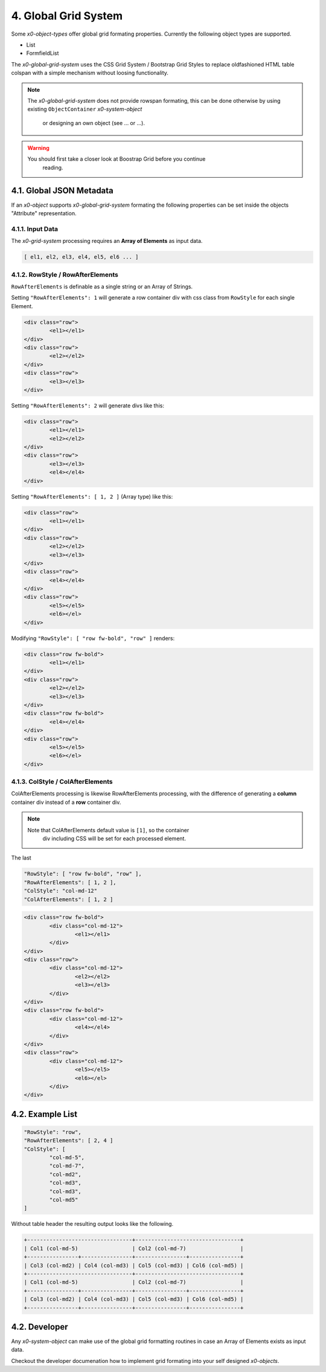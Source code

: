 .. appdev-grid

4. Global Grid System
=====================

Some *x0-object-types* offer global grid formating properties. Currently the
following object types are supported.

* List
* FormfieldList

The *x0-global-grid-system* uses the CSS Grid System / Bootstrap Grid Styles
to replace oldfashioned HTML table colspan with a simple mechanism without loosing
functionality.

.. note::

    The *x0-global-grid-system* does not provide rowspan formating, this can
    be done otherwise by using existing ``ObjectContainer`` *x0-system-object*
	or designing an own object (see ... or ...).

.. warning::

    You should first take a closer look at Boostrap Grid before you continue
	reading.

4.1. Global JSON Metadata 
*************************

If an *x0-object* supports *x0-global-grid-system* formating the following
properties can be set inside the objects "Attribute" representation.

.. table:: Global Grid Object Properties
    :widths: 30 20 50

	+-------------------+----------------------+-------------------------------------------------------+
	| **Property**      | **Type**             | **Description**                                       |
	+===================+======================+=======================================================+
    | RowStyle          | String / Array       | CSS Style Classes used for next Row-Element (Div)     |
    +-------------------+----------------------+-------------------------------------------------------+
	| RowAfterElements  | Integer / Array      | Generate Row-Element at next RowAfterElements reached |
	+-------------------+----------------------+-------------------------------------------------------+
	| ColStyle          | String / Array       | CSS Style Classes used for next Col-Element (Div)     |                                               |
	+-------------------+----------------------+-------------------------------------------------------+
	| ColAfterElements  | Integer / Array      | Generate Col-Element at next ColAfterElements reached |
    |                   |                      | Optional, Default 1                                   |
	+-------------------+----------------------+-------------------------------------------------------+

4.1.1. Input Data
-----------------

The *x0-grid-system* processing requires an **Array of Elements** as input data.

.. code-block:: javascript

	[ el1, el2, el3, el4, el5, el6 ... ]

4.1.2. RowStyle / RowAfterElements
----------------------------------

``RowAfterElements`` is definable as a single string or an Array of Strings.

Setting ``"RowAfterElements": 1`` will generate a row container div with css
class from ``RowStyle`` for each single Element.

.. code-block:: html

	<div class="row">
		<el1></el1>
	</div>
	<div class="row">
		<el2></el2>
	</div>
	<div class="row">
		<el3></el3>
	</div>

Setting ``"RowAfterElements": 2`` will generate divs like this:

.. code-block:: html

	<div class="row">
		<el1></el1>
		<el2></el2>
	</div>
	<div class="row">
		<el3></el3>
		<el4></el4>
	</div>

Setting ``"RowAfterElements": [ 1, 2 ]`` (Array type) like this:

.. code-block:: html

	<div class="row">
		<el1></el1>
	</div>
	<div class="row">
		<el2></el2>
		<el3></el3>
	</div>
	<div class="row">
		<el4></el4>
	</div>
	<div class="row">
		<el5></el5>
		<el6></el>
	</div>

Modifying ``"RowStyle": [ "row fw-bold", "row" ]`` renders:

.. code-block:: html

	<div class="row fw-bold">
		<el1></el1>
	</div>
	<div class="row">
		<el2></el2>
		<el3></el3>
	</div>
	<div class="row fw-bold">
		<el4></el4>
	</div>
	<div class="row">
		<el5></el5>
		<el6></el>
	</div>

4.1.3. ColStyle / ColAfterElements
----------------------------------

ColAfterElements processing is likewise RowAfterElements processing,
with the difference of generating a **column** container div instead
of a **row** container div.

.. note::

    Note that ColAfterElements default value is ``[1]``, so the container
	div including CSS will be set for each processed element.

The last 

.. code-block:: javascript

	"RowStyle": [ "row fw-bold", "row" ],
	"RowAfterElements": [ 1, 2 ],
	"ColStyle": "col-md-12"
	"ColAfterElements": [ 1, 2 ]

.. code-block:: html

	<div class="row fw-bold">
		<div class="col-md-12">
			<el1></el1>
		</div>
	</div>
	<div class="row">
		<div class="col-md-12">
			<el2></el2>
			<el3></el3>
		</div>
	</div>
	<div class="row fw-bold">
		<div class="col-md-12">
			<el4></el4>
		</div>
	</div>
	<div class="row">
		<div class="col-md-12">
			<el5></el5>
			<el6></el>
		</div>
	</div>

4.2. Example List
*****************

.. code-block:: javascript

	"RowStyle": "row",
	"RowAfterElements": [ 2, 4 ]
	"ColStyle": [
		"col-md-5",
		"col-md-7",
		"col-md2",
		"col-md3",
		"col-md3",
		"col-md5"
	]

Without table header the resulting output looks like the following.

.. code-block:: javascript

	+---------------------------------+---------------------------------+
	| Col1 (col-md-5)                 | Col2 (col-md-7)                 |
	+----------------+----------------+----------------+----------------+
	| Col3 (col-md2) | Col4 (col-md3) | Col5 (col-md3) | Col6 (col-md5) |
	+---------------------------------+---------------------------------+
	| Col1 (col-md-5)                 | Col2 (col-md-7)                 |
	+----------------+----------------+----------------+----------------+
	| Col3 (col-md2) | Col4 (col-md3) | Col5 (col-md3) | Col6 (col-md5) |
	+----------------+----------------+----------------+----------------+

4.2. Developer
**************

Any *x0-system-object* can make use of the global grid formatting routines in
case an Array of Elements exists as input data.

Checkout the developer documenation how to implement grid formating into your
self designed *x0-objects*.
